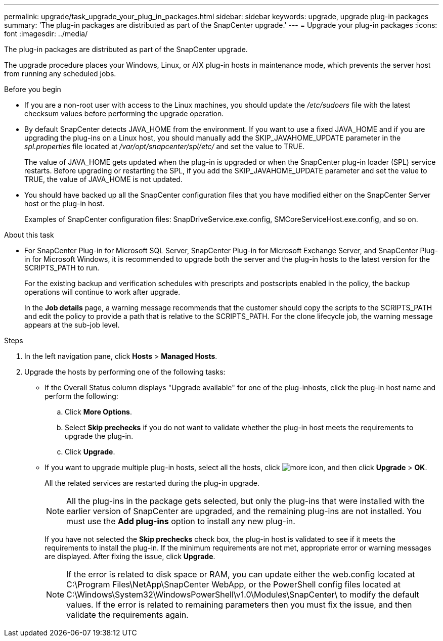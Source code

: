 ---
permalink: upgrade/task_upgrade_your_plug_in_packages.html
sidebar: sidebar
keywords: upgrade, upgrade plug-in packages
summary: 'The plug-in packages are distributed as part of the SnapCenter upgrade.'
---
= Upgrade your plug-in packages
:icons: font
:imagesdir: ../media/

[.lead]
The plug-in packages are distributed as part of the SnapCenter upgrade.

The upgrade procedure places your Windows, Linux, or AIX plug-in hosts in maintenance mode, which prevents the server host from running any scheduled jobs.

.Before you begin

* If you are a non-root user with access to the Linux machines, you should update the _/etc/sudoers_ file with the latest checksum values before performing the upgrade operation.
* By default SnapCenter detects JAVA_HOME from the environment. If you want to use a fixed JAVA_HOME and if you are upgrading the plug-ins on a Linux host, you should manually add the SKIP_JAVAHOME_UPDATE parameter in the _spl.properties_ file located at _/var/opt/snapcenter/spl/etc/_ and set the value to TRUE.
+
The value of JAVA_HOME gets updated when the plug-in is upgraded or when the SnapCenter plug-in loader (SPL) service restarts. Before upgrading or restarting the SPL, if you add the SKIP_JAVAHOME_UPDATE parameter and set the value to TRUE, the value of JAVA_HOME is not updated.

* You should have backed up all the SnapCenter configuration files that you have modified either on the SnapCenter Server host or the plug-in host.
+
Examples of SnapCenter configuration files: SnapDriveService.exe.config, SMCoreServiceHost.exe.config, and so on.

.About this task

* For SnapCenter Plug-in for Microsoft SQL Server, SnapCenter Plug-in for Microsoft Exchange Server, and SnapCenter Plug-in for Microsoft Windows, it is recommended to upgrade both the server and the plug-in hosts to the latest version for the SCRIPTS_PATH to run.
+
For the existing backup and verification schedules with prescripts and postscripts enabled in the policy, the backup operations will continue to work after upgrade.
+
In the *Job details* page, a warning message recommends that the customer should copy the scripts to the SCRIPTS_PATH and edit the policy to provide a path that is relative to the SCRIPTS_PATH. For the clone lifecycle job, the warning message appears at the sub-job level.

.Steps

. In the left navigation pane, click *Hosts* > *Managed Hosts*.
. Upgrade the hosts by performing one of the following tasks:
  * If the Overall Status column displays "Upgrade available" for one of the plug-inhosts, click the plug-in host name and perform the following:
    .. Click *More Options*.
    .. Select *Skip prechecks* if you do not want to validate whether the plug-in host meets the requirements to upgrade the plug-in.
    .. Click *Upgrade*.
  * If you want to upgrade multiple plug-in hosts, select all the hosts, click image:../media/more_icon.gif[], and then click *Upgrade* > *OK*.
+  
All the related services are restarted during the plug-in upgrade.
+
NOTE: All the plug-ins in the package gets selected, but only the plug-ins that were installed with the earlier version of SnapCenter are upgraded, and the remaining plug-ins are not installed. You must use the *Add plug-ins* option to install any new plug-in.
+
If you have not selected the *Skip prechecks* check box, the plug-in host is validated to see if it meets the requirements to install the plug-in. If the minimum requirements are not met, appropriate error or warning messages are displayed. After fixing the issue, click *Upgrade*.
+
NOTE: If the error is related to disk space or RAM, you can update either the web.config located at C:\Program Files\NetApp\SnapCenter WebApp, or the PowerShell config files located at C:\Windows\System32\WindowsPowerShell\v1.0\Modules\SnapCenter\ to modify the default values. If the error is related to remaining parameters then you must fix the issue, and then validate the requirements again.

